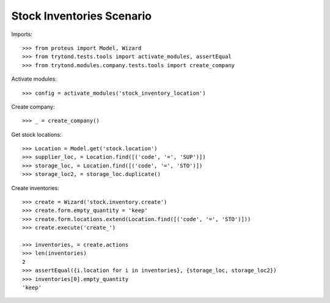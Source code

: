 ==========================
Stock Inventories Scenario
==========================

Imports::

    >>> from proteus import Model, Wizard
    >>> from trytond.tests.tools import activate_modules, assertEqual
    >>> from trytond.modules.company.tests.tools import create_company

Activate modules::

    >>> config = activate_modules('stock_inventory_location')

Create company::

    >>> _ = create_company()

Get stock locations::

    >>> Location = Model.get('stock.location')
    >>> supplier_loc, = Location.find([('code', '=', 'SUP')])
    >>> storage_loc, = Location.find([('code', '=', 'STO')])
    >>> storage_loc2, = storage_loc.duplicate()

Create inventories::

    >>> create = Wizard('stock.inventory.create')
    >>> create.form.empty_quantity = 'keep'
    >>> create.form.locations.extend(Location.find([('code', '=', 'STO')]))
    >>> create.execute('create_')

    >>> inventories, = create.actions
    >>> len(inventories)
    2
    >>> assertEqual({i.location for i in inventories}, {storage_loc, storage_loc2})
    >>> inventories[0].empty_quantity
    'keep'
